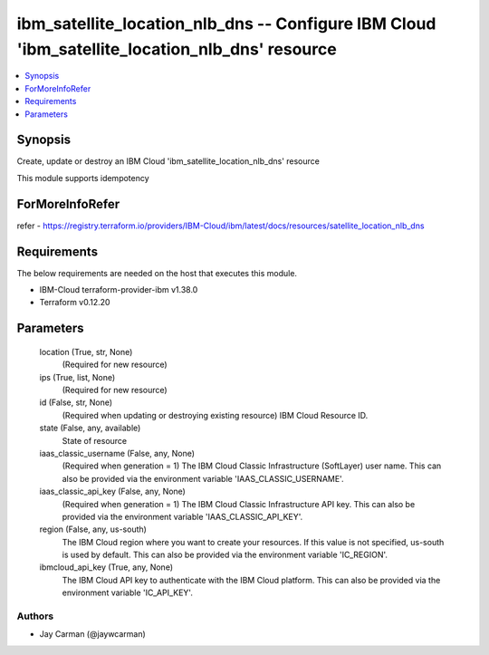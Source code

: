
ibm_satellite_location_nlb_dns -- Configure IBM Cloud 'ibm_satellite_location_nlb_dns' resource
===============================================================================================

.. contents::
   :local:
   :depth: 1


Synopsis
--------

Create, update or destroy an IBM Cloud 'ibm_satellite_location_nlb_dns' resource

This module supports idempotency


ForMoreInfoRefer
----------------
refer - https://registry.terraform.io/providers/IBM-Cloud/ibm/latest/docs/resources/satellite_location_nlb_dns

Requirements
------------
The below requirements are needed on the host that executes this module.

- IBM-Cloud terraform-provider-ibm v1.38.0
- Terraform v0.12.20



Parameters
----------

  location (True, str, None)
    (Required for new resource)


  ips (True, list, None)
    (Required for new resource)


  id (False, str, None)
    (Required when updating or destroying existing resource) IBM Cloud Resource ID.


  state (False, any, available)
    State of resource


  iaas_classic_username (False, any, None)
    (Required when generation = 1) The IBM Cloud Classic Infrastructure (SoftLayer) user name. This can also be provided via the environment variable 'IAAS_CLASSIC_USERNAME'.


  iaas_classic_api_key (False, any, None)
    (Required when generation = 1) The IBM Cloud Classic Infrastructure API key. This can also be provided via the environment variable 'IAAS_CLASSIC_API_KEY'.


  region (False, any, us-south)
    The IBM Cloud region where you want to create your resources. If this value is not specified, us-south is used by default. This can also be provided via the environment variable 'IC_REGION'.


  ibmcloud_api_key (True, any, None)
    The IBM Cloud API key to authenticate with the IBM Cloud platform. This can also be provided via the environment variable 'IC_API_KEY'.













Authors
~~~~~~~

- Jay Carman (@jaywcarman)

